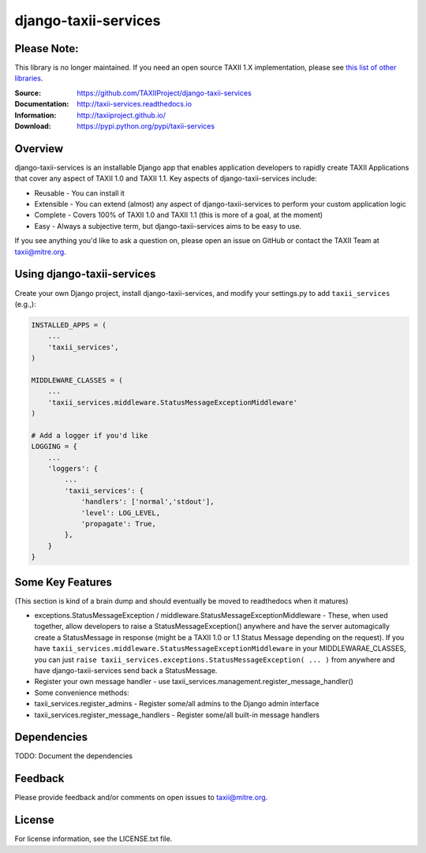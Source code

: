 django-taxii-services
=====================

Please Note:
------------

This library is no longer maintained. If you need an open source TAXII 1.X
implementation, please see `this list of other libraries <https://wiki.oasis-open.org/cti/Open%20Source%20Projects>`__.

:Source: https://github.com/TAXIIProject/django-taxii-services
:Documentation: http://taxii-services.readthedocs.io
:Information: http://taxiiproject.github.io/
:Download: https://pypi.python.org/pypi/taxii-services

|travis badge| |landscape.io badge| |version badge| |downloads badge|

.. |travis badge| image:: https://api.travis-ci.org/TAXIIProject/django-taxii-services.svg?branch=master
   :target: https://travis-ci.org/TAXIIProject/django-taxii-services
   :alt: Build Status
.. |landscape.io badge| image:: https://landscape.io/github/TAXIIProject/django-taxii-services/master/landscape.svg?style=flat
   :target: https://landscape.io/github/TAXIIProject/django-taxii-services/master
   :alt: Code Health
.. |version badge| image:: https://img.shields.io/pypi/v/taxii-services.svg?maxAge=3600
   :target: https://pypi.python.org/pypi/taxii-services/
.. |downloads badge| image:: https://img.shields.io/pypi/dm/taxii-services.svg?maxAge=3600
   :target: https://pypi.python.org/pypi/taxii-services/

Overview
--------

django-taxii-services is an installable Django app that enables
application developers to rapidly create TAXII Applications that cover
any aspect of TAXII 1.0 and TAXII 1.1. Key aspects of
django-taxii-services include:

-  Reusable - You can install it
-  Extensible - You can extend (almost) any aspect of
   django-taxii-services to perform your custom application logic
-  Complete - Covers 100% of TAXII 1.0 and TAXII 1.1 (this is more of a
   goal, at the moment)
-  Easy - Always a subjective term, but django-taxii-services aims to be
   easy to use.

If you see anything you'd like to ask a question on, please open an issue on
GitHub or contact the TAXII Team at taxii@mitre.org.

Using django-taxii-services
---------------------------

Create your own Django project, install django-taxii-services, and
modify your settings.py to add ``taxii_services`` (e.g.,):

.. code:: python

    INSTALLED_APPS = (
        ...
        'taxii_services',
    )

    MIDDLEWARE_CLASSES = (
        ...
        'taxii_services.middleware.StatusMessageExceptionMiddleware'
    )

    # Add a logger if you'd like
    LOGGING = {
        ...
        'loggers': {
            ...
            'taxii_services': {
                'handlers': ['normal','stdout'],
                'level': LOG_LEVEL,
                'propagate': True,
            },
        }
    }

Some Key Features
-----------------

(This section is kind of a brain dump and should eventually be moved to
readthedocs when it matures)

-  exceptions.StatusMessageException /
   middleware.StatusMessageExceptionMiddleware - These, when used
   together, allow developers to raise a StatusMessageException()
   anywhere and have the server automagically create a StatusMessage in
   response (might be a TAXII 1.0 or 1.1 Status Message depending on the
   request). If you have
   ``taxii_services.middleware.StatusMessageExceptionMiddleware`` in
   your MIDDLEWARAE\_CLASSES, you can just
   ``raise taxii_services.exceptions.StatusMessageException( ... )``
   from anywhere and have django-taxii-services send back a
   StatusMessage.

-  Register your own message handler - use
   taxii\_services.management.register\_message\_handler()

-  Some convenience methods:
-  taxii\_services.register\_admins - Register some/all admins to the
   Django admin interface
-  taxii\_services.register\_message\_handlers - Register some/all
   built-in message handlers

Dependencies
------------

TODO: Document the dependencies

Feedback
--------

Please provide feedback and/or comments on open issues to taxii@mitre.org.

License
-------

For license information, see the LICENSE.txt file.

